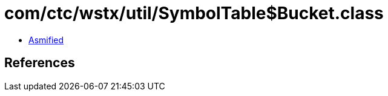 = com/ctc/wstx/util/SymbolTable$Bucket.class

 - link:SymbolTable$Bucket-asmified.java[Asmified]

== References

